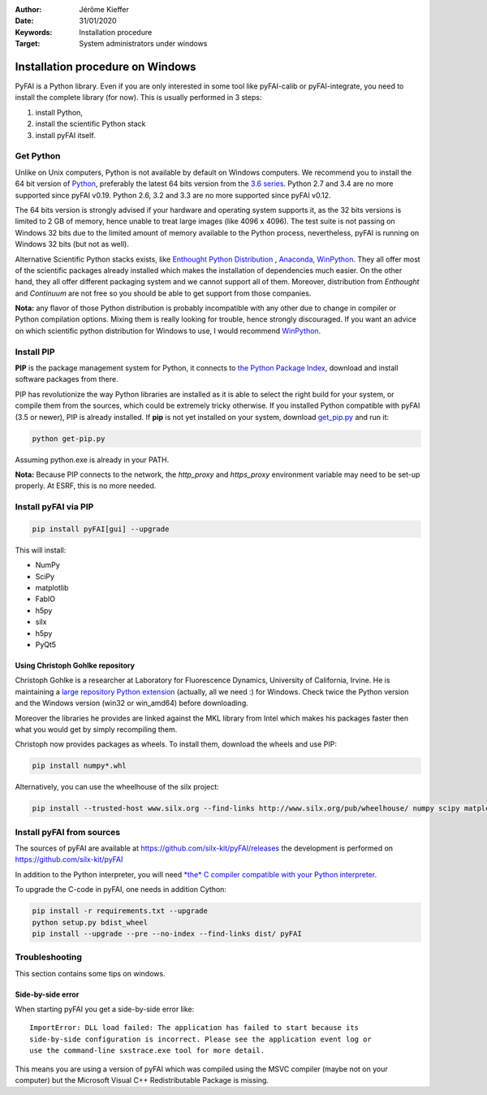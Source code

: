 :Author: Jérôme Kieffer
:Date: 31/01/2020
:Keywords: Installation procedure
:Target: System administrators under windows


Installation procedure on Windows
=================================

PyFAI is a Python library. Even if you are only interested in some tool like
pyFAI-calib or pyFAI-integrate, you need to install the complete library (for now).
This is usually performed in 3 steps:

#. install Python,
#. install the scientific Python stack
#. install pyFAI itself.

Get Python
----------

Unlike on Unix computers, Python is not available by default on Windows computers.
We recommend you to install the 64 bit version of `Python <http://python.org>`_,
preferably the latest 64 bits version from the
`3.6 series <https://www.python.org/downloads/release/python-3600/>`_.
Python 2.7 and 3.4 are no more supported since pyFAI v0.19.
Python 2.6, 3.2 and 3.3 are no more supported since pyFAI v0.12.

The 64 bits version is strongly advised if your hardware and operating system
supports it, as the 32 bits versions is
limited to 2 GB of memory, hence unable to treat large images (like 4096 x 4096).
The test suite is not passing on Windows 32 bits due to the limited amount of
memory available to the Python process,
nevertheless, pyFAI is running on Windows 32 bits (but not as well).

Alternative Scientific Python stacks exists, like
`Enthought Python Distribution <https://www.enthought.com>`_ ,
`Anaconda <https://www.anaconda.com/>`_,
`WinPython <http://winpython.github.io/>`_.
They all offer most of the scientific packages already installed which makes
the installation of dependencies much easier.
On the other hand, they all offer different packaging system and we cannot
support all of them.
Moreover, distribution from *Enthought* and *Continuum* are not free so you
should be able to get support from those companies.

**Nota:** any flavor of those Python distribution is probably incompatible with
any other due to change in compiler or Python compilation options.
Mixing them is really looking for trouble, hence strongly discouraged.
If you want an advice on which scientific python distribution for Windows to use,
I would recommend `WinPython <http://winpython.github.io/>`_.

Install PIP
-----------

**PIP** is the package management system for Python, it connects to
`the Python Package Index <http://pypi.python.org>`_,
download and install software packages from there.

PIP has revolutionize the way Python libraries are installed as it is able to
select the right build for your system, or compile them from the sources,
which could be extremely tricky otherwise.
If you installed Python compatible with pyFAI (3.5 or newer), PIP is already installed.
If **pip** is not yet installed on your system, download
`get_pip.py <https://bootstrap.pypa.io/get-pip.py>`_ and run it:

.. code-block:: shell

   python get-pip.py

Assuming python.exe is already in your PATH.

**Nota:**  Because PIP connects to the network, the *http_proxy* and *https_proxy*
environment variable may need to be set-up properly.
At ESRF, this is no more needed.


Install pyFAI via PIP
---------------------

.. code-block:: shell

   pip install pyFAI[gui] --upgrade

This will install:

* NumPy
* SciPy
* matplotlib
* FabIO
* h5py
* silx
* h5py
* PyQt5


Using Christoph Gohlke repository
.................................

Christoph Gohlke is a researcher at Laboratory for Fluorescence Dynamics, University of California, Irvine.
He is maintaining a `large repository Python extension <http://www.lfd.uci.edu/~gohlke/pythonlibs/>`_ (actually, all we need :) for Windows.
Check twice the Python version and the Windows version (win32 or win_amd64) before downloading.

Moreover the libraries he provides are linked against the MKL library from Intel which
makes his packages faster then what you would get by simply recompiling them.

Christoph now provides packages as wheels.
To install them, download the wheels and use PIP:

.. code-block:: shell

    pip install numpy*.whl

Alternatively, you can use the wheelhouse of the silx project:

.. code-block:: shell

   pip install --trusted-host www.silx.org --find-links http://www.silx.org/pub/wheelhouse/ numpy scipy matplotlib fabio PyQt5


Install pyFAI from sources
--------------------------

The sources of pyFAI are available at https://github.com/silx-kit/pyFAI/releases
the development is performed on https://github.com/silx-kit/pyFAI

In addition to the Python interpreter, you will need `*the* C compiler compatible
with your Python interpreter <https://wiki.python.org/moin/WindowsCompilers>`_.

To upgrade the C-code in pyFAI, one needs in addition Cython:

.. code-block:: shell

   pip install -r requirements.txt --upgrade
   python setup.py bdist_wheel
   pip install --upgrade --pre --no-index --find-links dist/ pyFAI 

Troubleshooting
---------------

This section contains some tips on windows.

Side-by-side error
..................
When starting pyFAI you get a side-by-side error like::

    ImportError: DLL load failed: The application has failed to start because its
    side-by-side configuration is incorrect. Please see the application event log or
    use the command-line sxstrace.exe tool for more detail.

This means you are using a version of pyFAI which was compiled using the MSVC compiler
(maybe not on your computer) but the Microsoft Visual C++ Redistributable Package is missing.
